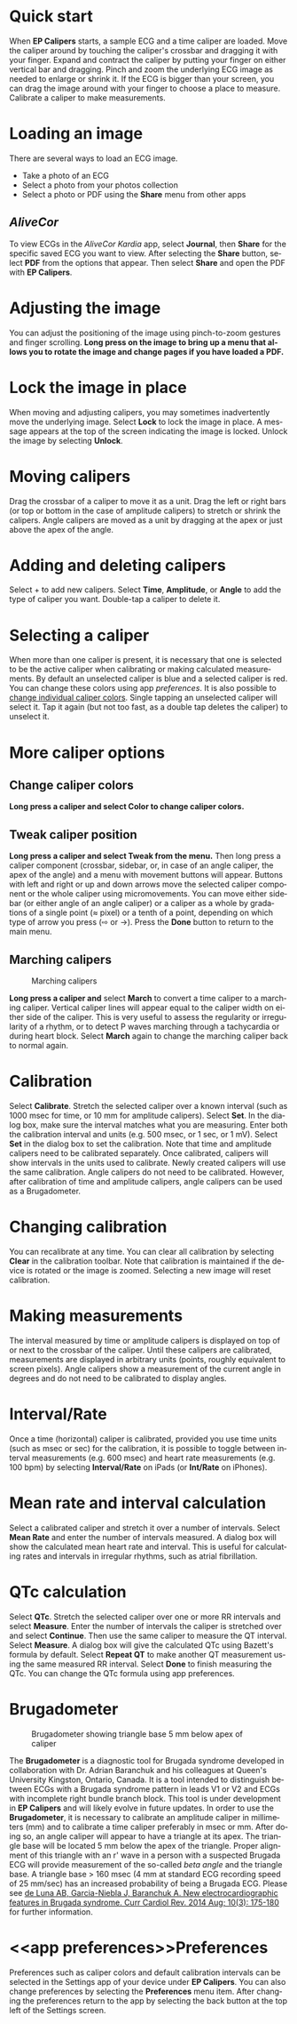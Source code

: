 #+TITLE:     
#+AUTHOR:    David Mann
#+EMAIL:     mannd@epstudiossoftware.com
#+DATE:      [2015-04-02 Thu]
#+DESCRIPTION: EP Calipers Help
#+KEYWORDS:
#+LANGUAGE:  en
#+OPTIONS:   H:3 num:nil toc:nil \n:nil @:t ::t |:t ^:t -:t f:t *:t <:t
#+OPTIONS:   TeX:t LaTeX:t skip:nil d:nil todo:t pri:nil tags:not-in-toc 
#+INFOJS_OPT: view:nil toc:nil ltoc:t mouse:underline buttons:0 path:http://orgmode.org/org-info.js
#+EXPORT_SELECT_TAGS: export
#+EXPORT_EXCLUDE_TAGS: noexport
#+LINK_UP:   
#+LINK_HOME: 
#+XSLT:
#+HTML_HEAD: <link rel="stylesheet" type="text/css" href="../../org.css"/>
#+HTML_HEAD: <style media="screen" type="text/css"> img {max-width: 100%; height: auto;} </style>
* Quick start
:PROPERTIES:
:CUSTOM_ID: quick-start-id
:END:
When *EP Calipers* starts, a sample ECG and a time caliper are loaded. Move the caliper around by touching the caliper's crossbar and dragging it with your finger.  Expand and contract the caliper by putting your finger on either vertical bar and dragging.  Pinch and
zoom the underlying ECG image as needed to enlarge or shrink it.  If
the ECG is bigger than your screen, you can drag the image around with
your finger to choose a place to measure.  Calibrate a caliper to make measurements.  
* Loading an image
:PROPERTIES:
:CUSTOM_ID: loading-image-id
:END:
There are several ways to load an ECG image.
- Take a photo of an ECG
- Select a photo from your photos collection
- Select a photo or PDF using the *Share* menu from other apps
** /AliveCor/
To view ECGs in the /AliveCor Kardia/ app, select *Journal*, then *Share* for the specific saved ECG you want to view.  After selecting the *Share* button, select *PDF* from the options that appear.  Then select *Share* and open the PDF with *EP Calipers*.  
* Adjusting the image
:PROPERTIES:
:CUSTOM_ID: adjusting-image-id
:END:
You can adjust the positioning of the image using pinch-to-zoom gestures and finger scrolling.  *Long press on the image to bring up a menu that allows you to rotate the image and change pages if you have loaded a PDF.*
* Lock the image in place
:PROPERTIES:
:CUSTOM_ID: lock-image-id
:END:
When moving and adjusting calipers, you may sometimes inadvertently move the underlying image.  Select *Lock* to lock the image in place.  A message appears at the top of the screen indicating the image is locked.  Unlock the image by selecting *Unlock*.
* Moving calipers
:PROPERTIES:
:CUSTOM_ID: moving-calipers-id
:END:
Drag the crossbar of a caliper to move it as a unit.  Drag the left or right bars (or top or bottom in the case of amplitude calipers) to stretch or shrink the calipers. Angle calipers are moved as a unit by dragging at the apex or just above the apex of the angle.  
* Adding and deleting calipers
:PROPERTIES:
:CUSTOM_ID: adding-deleting-calipers-id
:END:
Select + to add new calipers. Select *Time*, *Amplitude*, or *Angle* to add the type of caliper you want. 
Double-tap a caliper to delete it.
* Selecting a caliper
:PROPERTIES:
:CUSTOM_ID: selecting-caliper-id
:END:
When more than one caliper is present, it is necessary that one is selected to be the active caliper when calibrating or making calculated measurements.  By default an unselected caliper is blue and a selected caliper is red.  You can change these colors using app [[app preferences][preferences]].  It is also possible to [[colors][change individual caliper colors]].  Single tapping an unselected caliper will select it.  Tap it again (but not too fast, as a double tap deletes the caliper) to unselect it.  
* More caliper options
:PROPERTIES:
:CUSTOM_ID: more-caliper-options-id
:END:
** <<colors>>Change caliper colors
*Long press a caliper and select Color to change caliper colors.*
** Tweak caliper position
*Long press a caliper and select Tweak from the menu.* Then long press a caliper component (crossbar, sidebar, or, in case of an angle caliper, the apex of the angle) and a menu with movement buttons will appear.  Buttons with left and right or up and down arrows move the selected caliper component or the whole caliper using micromovements.  You can move either sidebar (or either angle of an angle caliper) or a caliper as a whole by gradations of a single point (≈ pixel) or a tenth of a point, depending on which type of arrow you press (⇨ or →).  Press the *Done* button to return to the main menu.
** Marching calipers
#+CAPTION: Marching calipers
[[./img/marching_calipers2.png]]

*Long press a caliper and* select *March* to convert a time caliper to a marching caliper.  Vertical caliper lines will appear equal to the caliper width on either side of the caliper.  This is very useful to assess the regularity or irregularity of a rhythm, or to detect P waves marching through a tachycardia or during heart block.  Select *March* again to change the marching caliper back to normal again.
* Calibration
:PROPERTIES:
:CUSTOM_ID: calibration-id
:END:
Select *Calibrate*.  Stretch the selected caliper over a known interval (such as 1000 msec for time, or 10 mm for amplitude calipers).  Select *Set*.  In the dialog box, make sure the interval matches what you are measuring.  Enter both the calibration interval and units (e.g. 500 msec, or 1 sec, or 1 mV).  Select *Set* in the dialog box to set the calibration.  Note that time and amplitude calipers need to be calibrated separately.  Once calibrated, calipers will show intervals in the units used to calibrate.  Newly created calipers will use the same calibration. Angle calipers do not need to be calibrated.  However, after calibration of time and amplitude calipers, angle calipers can be used as a Brugadometer.
* Changing calibration
:PROPERTIES:
:CUSTOM_ID: changing-calibration-id
:END:
You can recalibrate at any time.  You can clear all calibration by selecting *Clear* in the calibration toolbar.  Note that calibration is maintained if the device is rotated or the image is zoomed.  Selecting a new image will reset calibration.
* Making measurements
:PROPERTIES:
:CUSTOM_ID: making-measurements-id
:END:
The interval measured by time or amplitude calipers is displayed on top of or next to the crossbar of the caliper.  Until these calipers are calibrated, measurements are displayed in arbitrary units (points, roughly equivalent to screen pixels).  Angle calipers show a measurement of the current angle in degrees and do not need to be calibrated to display angles.
* Interval/Rate
:PROPERTIES:
:CUSTOM_ID: interval-rate-id
:END:
Once a time (horizontal) caliper is calibrated, provided you use time units (such as msec or sec) for the calibration, it is possible to toggle between interval measurements (e.g. 600 msec) and heart rate measurements (e.g. 100 bpm) by selecting *Interval/Rate* on iPads (or *Int/Rate* on iPhones).
* Mean rate and interval calculation
:PROPERTIES:
:CUSTOM_ID: mean-rate-id
:END:
Select a calibrated caliper and stretch it over a number of intervals.  Select *Mean Rate* and enter the number of intervals measured.  A dialog box will show the calculated mean heart rate and interval.  This is useful for calculating rates and intervals in irregular rhythms, such as atrial fibrillation.
* QTc calculation
:PROPERTIES:
:CUSTOM_ID: qtc-id
:END:
Select *QTc*.  Stretch the selected caliper over one or more RR intervals and select *Measure*.  Enter the number of intervals the caliper is stretched over and select *Continue*.  Then use the same caliper to measure the QT interval.  Select *Measure*.  A dialog box will give the calculated QTc using Bazett's formula by default.  Select *Repeat QT* to make another QT measurement using the same measured RR interval.  Select *Done* to finish measuring the QTc.  You can change the QTc formula using app preferences. 
* Brugadometer
:PROPERTIES:
:CUSTOM_ID: brugadometer-id
:END:
#+CAPTION: Brugadometer showing triangle base 5 mm below apex of caliper
[[./img/brugadometer2.png]]

The *Brugadometer* is a diagnostic tool for Brugada syndrome developed in collaboration with Dr. Adrian Baranchuk and his colleagues at Queen's University Kingston, Ontario, Canada.  It is a tool intended to distinguish between ECGs with a Brugada syndrome pattern in leads V1 or V2 and ECGs with incomplete right bundle branch block.  This tool is under development in *EP Calipers* and will likely evolve in future updates.  In order to use the *Brugadometer*, it is necessary to calibrate an amplitude caliper in millimeters (mm) and to calibrate a time caliper preferably in msec or mm.  After doing so, an angle caliper will appear to have a triangle at its apex.  The triangle base will be located 5 mm below the apex of the triangle.  Proper alignment of this triangle with an r' wave in a person with a suspected Brugada ECG will provide measurement of the so-called /beta angle/ and the triangle base.  A triangle base > 160 msec (4 mm at standard ECG recording speed of 25 mm/sec) has an increased probability of being a Brugada ECG.   Please see [[https://www.ncbi.nlm.nih.gov/pmc/articles/PMC4040869/][de Luna AB, Garcia-Niebla J, Baranchuk A.  New electrocardiographic features in Brugada syndrome. Curr Cardiol Rev. 2014 Aug; 10(3): 175-180]] for further information.
* <<app preferences>>Preferences
:PROPERTIES:
:CUSTOM_ID: preferences-id
:END:
Preferences such as caliper colors and default calibration intervals can be selected in the Settings app of your device under *EP Calipers*. You can also change preferences by selecting the *Preferences* menu item.  After changing the preferences return to the app by selecting the back button at the top left of the Settings screen.
